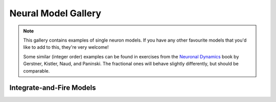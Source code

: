 Neural Model Gallery
====================

.. note::

   This gallery contains examples of single neuron models. If you have any other
   favourite models that you'd like to add to this, they're very welcome!

   Some similar (integer order) examples can be found in exercises from the
   `Neuronal Dynamics <https://neuronaldynamics-exercises.readthedocs.io/en/latest/exercises/index.html>`__
   book by Gerstner, Kistler, Naud, and Paninski. The fractional ones will behave
   slightly differently, but should be comparable.

Integrate-and-Fire Models
-------------------------

.. card:: Fractional-order Perfect Integrate-and-Fire (PIF) System
    :class-title: sd-text-center

    .. image:: _static/gallery-pif-light.svg
        :class: only-light
        :width: 65%
        :align: center
        :alt: Fractional-order perfect integrate-and-fire system

    .. image:: _static/gallery-pif-dark.svg
        :class: only-dark
        :width: 65%
        :align: center
        :alt: Fractional-order perfect integrate-and-fire system

    +++

    This example uses the Caputo derivative and the
    :class:`~pycaputo.integrate_fire.pif.PIFModel` class. The complete setup
    (with parameters) can be found in
    :download:`examples/gallery/pif.py <../examples/gallery/pif.py>`.

.. card:: Fractional-order Leaky Integrate-and-Fire (LIF) System
    :class-title: sd-text-center

    .. image:: _static/gallery-lif-light.svg
        :class: only-light
        :width: 65%
        :align: center
        :alt: Fractional-order leaky integrate-and-fire system

    .. image:: _static/gallery-lif-dark.svg
        :class: only-dark
        :width: 65%
        :align: center
        :alt: Fractional-order leaky integrate-and-fire system

    +++

    This example uses the Caputo derivative and the
    :class:`~pycaputo.integrate_fire.lif.LIFModel` class. The complete setup
    (with parameters) can be found in
    :download:`examples/gallery/lif.py <../examples/gallery/lif.py>`.

.. card:: Fractional-order Adaptive Exponential Integrate-and-Fire (AdEx) System
    :class-title: sd-text-center

    .. image:: _static/gallery-ad-ex-light.svg
        :class: only-light
        :width: 65%
        :align: center
        :alt: Fractional-order adaptive exponential integrate-and-fire system

    .. image:: _static/gallery-ad-ex-dark.svg
        :class: only-dark
        :width: 65%
        :align: center
        :alt: Fractional-order adaptive exponential integrate-and-fire system

    +++

    This example uses the Caputo derivative and the
    :class:`~pycaputo.integrate_fire.ad_ex.AdExModel` class to reproduce Figure4d
    from [Naud2008]_. The complete setup (with parameters) can be found in
    :download:`examples/gallery/lif.py <../examples/gallery/lif.py>`.
